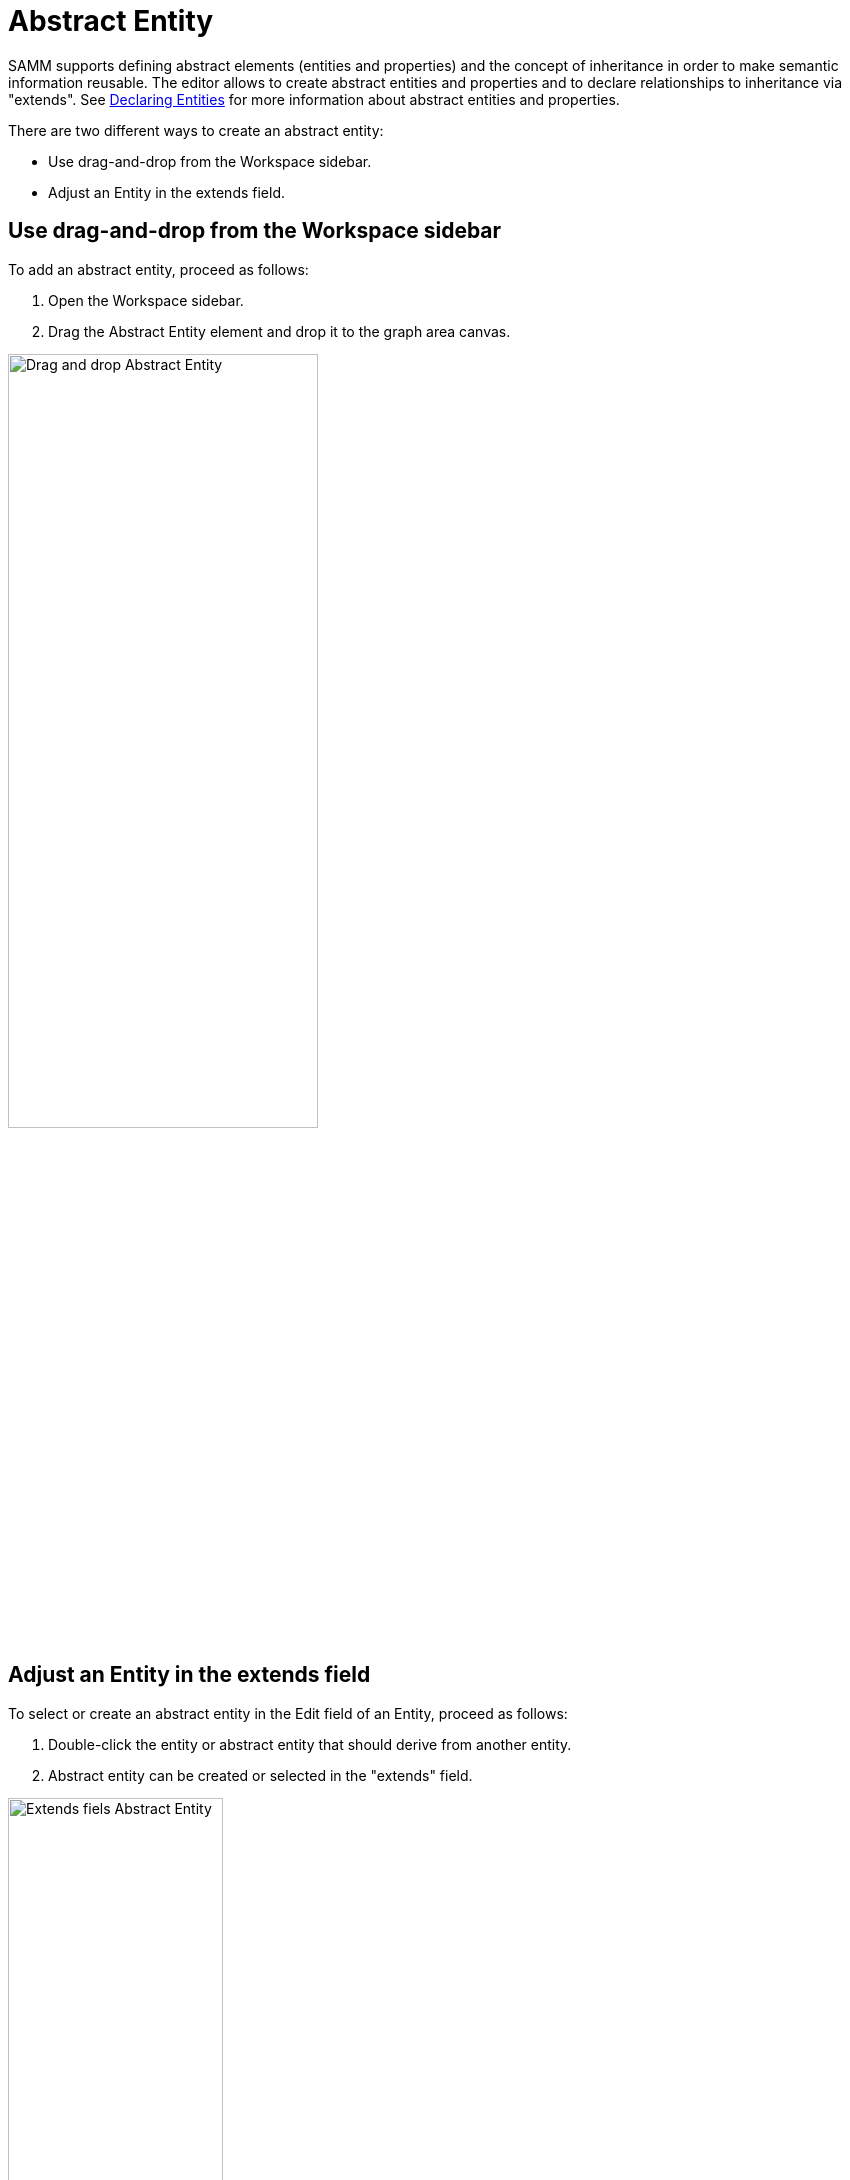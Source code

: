 [[abstract-entity-case]]
= Abstract Entity

SAMM supports defining abstract elements (entities and properties) and the concept of inheritance in order to make semantic information reusable.
The editor allows to create abstract entities and properties and to declare relationships to inheritance via "extends".
See https://eclipse-esmf.github.io/samm-specification/2.1.0/modeling-guidelines.html#declaring-entities[Declaring Entities]
for more information about abstract entities and properties.

There are two different ways to create an abstract entity:

* Use drag-and-drop from the Workspace sidebar.
* Adjust an Entity in the extends field.

== Use drag-and-drop from the Workspace sidebar

To add an abstract entity, proceed as follows:

. Open the Workspace sidebar.
. Drag the Abstract Entity element and drop it to the graph area canvas.

image::drag-and-drop-abstract-entity.png[Drag and drop Abstract Entity, 60%]

== Adjust an Entity in the extends field

To select or create an abstract entity in the Edit field of an Entity, proceed as follows:

. Double-click the entity or abstract entity that should derive from another entity.
. Abstract entity can be created or selected in the "extends" field.

image::extends-field-abstract-entity.png[Extends fiels Abstract Entity, 50%]

[[abstract-entity-example]]
== Abstract Entities Example

For a new model that only has an Aspect so far:

. Create one Property by clicking twice on the Aspect's Add icon image:add.png[Add icon, 1.5%].
. Create one Characteristic by clicking the Add icon image:add.png[Add icon, 1.5%].
. Create one Entity by clicking the bottom Add icon image:add.png[Add icon, 1.5%].
. Drag and Drop an Abstract Entity from the sidebar.
. Connect the Abstract Entity with the Entity:
.. Click the Entity,
.. Then CTRL+click the Abstract Entity,
.. Then click the Connect icon image:toolbar-icons/connect.png[Connect icon, 3%] on the xref:getting-started/ui-overview.adoc#toolbar[toolbar].
. Click the Format icon image:toolbar-icons/format.png[Format icon, 3%].

→ As a result you have connected the Abstract Entity with the Entity.

image::connect-abstract-entiy-with-entity.png[Connect Abstract Entity with Entity, 50%]
